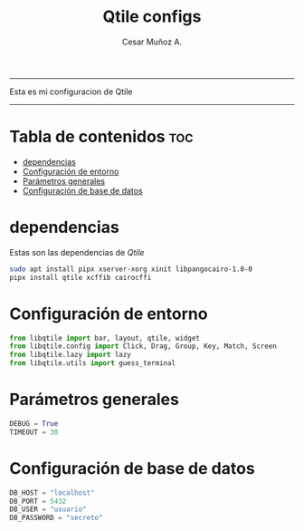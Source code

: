 #+TITLE: Qtile configs
#+AUTHOR: Cesar Muñoz A.
#+PROPERTY: header-args:python :tangle ~/.config/qtile/config.py
#+OPTIONS: toc:3
-----
Esta es mi configuracion de Qtile

-----
* Tabla de contenidos                                                             :toc:
- [[#dependencias][dependencias]]
- [[#configuración-de-entorno][Configuración de entorno]]
- [[#parámetros-generales][Parámetros generales]]
- [[#configuración-de-base-de-datos][Configuración de base de datos]]

* dependencias
Estas son las dependencias de /Qtile/
#+begin_src bash
  sudo apt install pipx xserver-xorg xinit libpangocairo-1.0-0
  pipx install qtile xcffib cairocffi
#+end_src

* Configuración de entorno
#+BEGIN_SRC python
from libqtile import bar, layout, qtile, widget
from libqtile.config import Click, Drag, Group, Key, Match, Screen
from libqtile.lazy import lazy
from libqtile.utils import guess_terminal
#+END_SRC

* Parámetros generales
#+BEGIN_SRC python
DEBUG = True
TIMEOUT = 30
#+END_SRC

* Configuración de base de datos
#+BEGIN_SRC python
DB_HOST = "localhost"
DB_PORT = 5432
DB_USER = "usuario"
DB_PASSWORD = "secreto"
#+END_SRC
